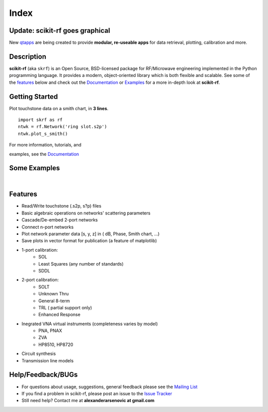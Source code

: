 .. raw:: html

   <style type="text/css">
     h1 {
         display: none;
         margin: 0;
         padding: 0;
     }
   </style>

   
======
Index
======

-----------------------------------------
Update: **scikit-rf** goes graphical
-----------------------------------------


New `qtapps`_ are being created to provide  **modular, re-useable apps** for data retrieval, plotting,  calibration and more. 

.. image:: _static/scikit-rf_datagrabber.png
    :height: 200
    :align: center
    :target: qtapps_

------------
Description
------------

**scikit-rf** (aka ``skrf``) 
is an Open Source, BSD-licensed package for  RF/Microwave engineering implemented in the Python programming language. It provides a modern, object-oriented library  which is both flexible and scalable.  See some of the `features`_ below and check out the  `Documentation <http://scikit-rf.readthedocs.org/>`_ or `Examples <http://nbviewer.ipython.org/github/scikit-rf/examples/blob/master/index.ipynb>`_ for a more in-depth look at  **scikit-rf**. 

--------------------------
Getting Started
--------------------------

.. raw:: html

   <div style="float: left; padding-right: 2em;">

Plot touchstone data on a smith chart, in **3 lines**. 

::

   import skrf as rf
   ntwk = rf.Network('ring slot.s2p')
   ntwk.plot_s_smith()

For more information, tutorials, and 

examples, see the `Documentation <http://scikit-rf.readthedocs.org/>`_

.. raw:: html

   </div>

   <div class="gallery_image" style="margin-top: 0; margin-bottom: 1em;">
   <img src="_static/smith_chart.png"/>
   </div>

   <div style="clear: left;"/>






--------------------------
Some Examples 
--------------------------

.. raw:: html
   :file: carousel_simple.html
   
|




-------------
Features
-------------

* Read/Write touchstone (.s2p, s?p) files
* Basic algebraic operations on networks' scattering parameters
* Cascade/De-embed 2-port networks
* Connect n-port networks
* Plot network parameter data [s, y, z] in ( dB, Phase, Smith chart, ...)
* Save plots in vector format for publication (a feature of matplotlib)
* 1-port calibration:
   * SOL 
   * Least Squares (any number of standards)
   * SDDL
* 2-port calibration:
   * SOLT
   * Unknown Thru
   * General 8-term 
   * TRL ( partial support only)
   * Enhanced Response
* Inegrated VNA virtual instruments (completeness varies by model)
    * PNA, PNAX
    * ZVA 
    * HP8510, HP8720
* Circuit synthesis
* Transmission line models


--------------------------
Help/Feedback/BUGs
--------------------------

* For questions about usage, suggestions, general feedback please see the `Mailing List <http://groups.google.com/group/scikit-rf>`_


* If you find a problem in scikit-rf, please post an issue to the `Issue Tracker <https://github.com/scikit-rf/scikit-rf/issues>`_

* Still need help? Contact me at **alexanderarsenovic at gmail.com**




.. _qtapps: qtapps.html
